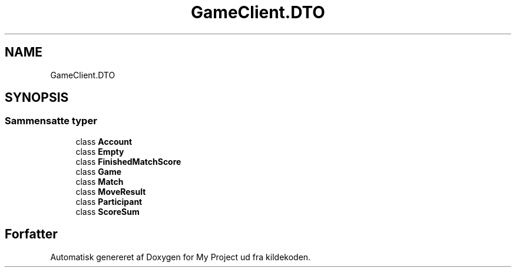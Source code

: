 .TH "GameClient.DTO" 3 "My Project" \" -*- nroff -*-
.ad l
.nh
.SH NAME
GameClient.DTO
.SH SYNOPSIS
.br
.PP
.SS "Sammensatte typer"

.in +1c
.ti -1c
.RI "class \fBAccount\fP"
.br
.ti -1c
.RI "class \fBEmpty\fP"
.br
.ti -1c
.RI "class \fBFinishedMatchScore\fP"
.br
.ti -1c
.RI "class \fBGame\fP"
.br
.ti -1c
.RI "class \fBMatch\fP"
.br
.ti -1c
.RI "class \fBMoveResult\fP"
.br
.ti -1c
.RI "class \fBParticipant\fP"
.br
.ti -1c
.RI "class \fBScoreSum\fP"
.br
.in -1c
.SH "Forfatter"
.PP 
Automatisk genereret af Doxygen for My Project ud fra kildekoden\&.
